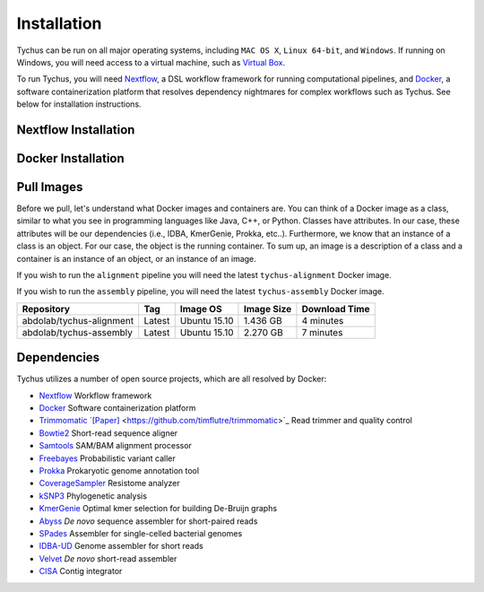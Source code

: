 Installation
============

Tychus can be run on all major operating systems, including ``MAC OS X``, ``Linux 64-bit``, and ``Windows``. If running on Windows, you will need access to a virtual machine, such as `Virtual Box <https://www.virtualbox.org>`_.

To run Tychus, you will need `Nextflow <https://www.nextflow.io>`_, a DSL workflow framework for running computational pipelines, and `Docker <https://www.docker.com>`_, a software containerization platform that resolves dependency nightmares for complex workflows such as Tychus. See below for installation instructions.

Nextflow Installation
---------------------
.. code-block:: console
   :linenos:

   curl -fsSL get.nextflow.io | bash
   ./nextflow

Docker Installation
-------------------
.. code-block:: console
   :linenos:

   sudo apt-get update
   sudo apt-get install docker-compose
   sudo groupadd docker
   sudo usermod -aG docker $USER

Pull Images
-----------
Before we pull, let's understand what Docker images and containers are. You can think of a Docker image as a class, similar to what you see in programming languages like Java, C++, or Python. Classes have attributes. In our case, these attributes will be our dependencies (i.e., IDBA, KmerGenie, Prokka, etc..). Furthermore, we know that an instance of a class is an object. For our case, the object is the running container. To sum up, an image is a description of a class and a container is an instance of an object, or an instance of an image.

If you wish to run the ``alignment`` pipeline you will need the latest ``tychus-alignment`` Docker image.

.. code-block:: console
   :linenos:

   docker pull abdolab/tychus-alignment

If you wish to run the ``assembly`` pipeline, you will need the latest ``tychus-assembly`` Docker image.

.. code-block:: console
   :linenos:

   docker pull abdolab/tychus-assembly

======================== =============== =============== ================= =============
Repository               Tag             Image OS        Image Size        Download Time
======================== =============== =============== ================= =============
abdolab/tychus-alignment Latest          Ubuntu 15.10    1.436 GB          4 minutes
abdolab/tychus-assembly  Latest          Ubuntu 15.10    2.270 GB          7 minutes
======================== =============== =============== ================= =============

Dependencies
------------
Tychus utilizes a number of open source projects, which are all resolved by Docker:

* `Nextflow <https://www.nextflow.io>`_ Workflow framework
* `Docker <https://www.docker.com/what-docker>`_ Software containerization platform
* `Trimmomatic `[Paper] <http://bioinformatics.oxfordjournals.org/content/early/2014/04/01/bioinformatics.btu170>`_ <https://github.com/timflutre/trimmomatic>`_ Read trimmer and quality control
* `Bowtie2 <https://github.com/BenLangmead/bowtie2>`_ Short-read sequence aligner
* `Samtools <https://github.com/samtools/samtools>`_ SAM/BAM alignment processor
* `Freebayes <https://github.com/ekg/freebayes>`_ Probabilistic variant caller
* `Prokka <https://github.com/tseemann/prokka>`_ Prokaryotic genome annotation tool
* `CoverageSampler <https://github.com/cdeanj/coverage_sampler>`_ Resistome analyzer
* `kSNP3 <https://sourceforge.net/projects/ksnp/>`_ Phylogenetic analysis
* `KmerGenie <http://kmergenie.bx.psu.edu/>`_ Optimal kmer selection for building De-Bruijn graphs
* `Abyss <https://github.com/bcgsc/abyss>`_ *De novo* sequence assembler for short-paired reads
* `SPades <http://spades.bioinf.spbau.ru/release3.9.0/manual.html>`_ Assembler for single-celled bacterial genomes
* `IDBA-UD <https://github.com/loneknightpy/idba>`_ Genome assembler for short reads
* `Velvet <https://github.com/dzerbino/velvet>`_ *De novo* short-read assembler
* `CISA <http://sb.nhri.org.tw/CISA/en/CISA;jsessionid=125169F363E3D18705C397E7C6F68C8E>`_ Contig integrator
